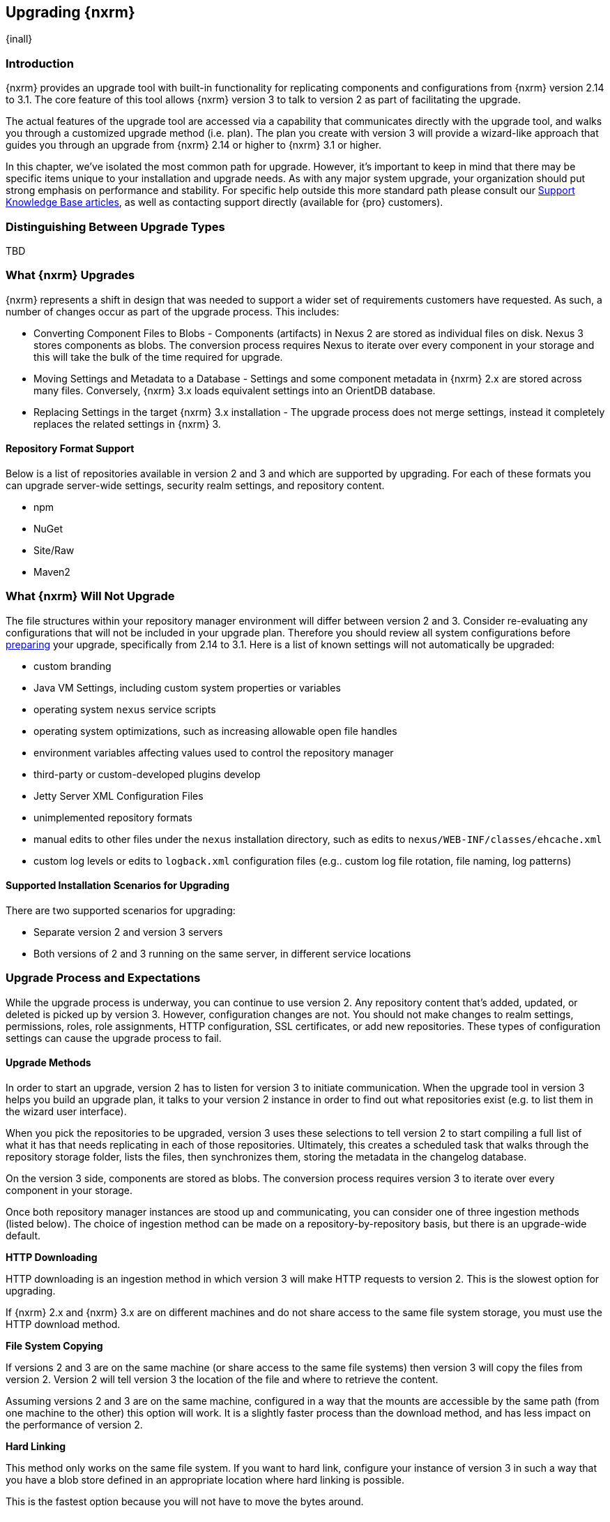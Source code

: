 [[upgrading]]
==  Upgrading {nxrm}
{inall}

[[upgrade-introduction]]
=== Introduction

{nxrm} provides an upgrade tool with built-in functionality for replicating components and configurations from
{nxrm} version 2.14 to 3.1. The core feature of this tool allows {nxrm} version 3 to talk to version 2 as part of
facilitating the upgrade.

The actual features of the upgrade tool are accessed via a capability that communicates directly with the upgrade
tool, and walks you through a customized upgrade method (i.e. plan). The plan you create with version 3 will
provide a wizard-like approach that guides you through an upgrade from {nxrm} 2.14 or higher to {nxrm} 3.1 or
higher.

In this chapter, we've isolated the most common path for upgrade. However, it's important to keep in mind that
there may be specific items unique to your installation and upgrade needs. As with any major system upgrade, your
organization should put strong emphasis on performance and stability. For specific help outside this more
standard path please consult our
https://support.sonatype.com/hc/en-us/sections/204911768-Installation-Upgrade-and-Compatibility[Support Knowledge
Base articles], as well as contacting support directly (available for {pro} customers).

////
Add 'should I upgrade' section here
////


[[upgrade-types]]
=== Distinguishing Between Upgrade Types

TBD

////
Could be merged into should I upgrade
Per comment by Peter clarify and distinguish upgrades from 2.x to 2.x, 2.x to 3.x, and 3.x. to 3.x are different

Upgrading versions

2.x to 2.x
Adapt, link to https://books.sonatype.com/nexus-book/reference/upgrading.html

2.x to 3.x
Adapt, link KB articles

https://support.sonatype.com/hc/en-us/articles/217967608

3.x. to 3.x
The repository manager separates its configuration and data storage from the application, it is easy to 
upgrade an existing installation. There are two ways to upgrade: with the installer application or the 
distribution file.

To keep the upgrade simple schedule downtime to preserve important directories during the process. Follow the 
steps in the support https://support.sonatype.com/hc/en-us/articles/217967608[knowledge base article].

NOTE: Upgrading to {oss} 3.0.0 can only be performed by users who run the milestone 7 release of the repository 
manager. Be sure to manually back up the milestone 7 data directory to another location. It is a crucial step to 
properly upgrade the application.

////

[[upgrade-contents]]
=== What {nxrm} Upgrades

{nxrm} represents a shift in design that was needed to support a wider set of requirements
customers have requested. As such, a number of changes occur as part of the upgrade process. This includes:

* Converting Component Files to Blobs - Components (artifacts) in Nexus 2 are stored as individual files on disk.
  Nexus 3 stores components as blobs. The conversion process requires Nexus to iterate over every component in
  your storage and this will take the bulk of the time required for upgrade.
* Moving Settings and Metadata to a Database - Settings and some component metadata in {nxrm} 2.x are stored
  across many files. Conversely, {nxrm} 3.x loads equivalent settings into an OrientDB database.
* Replacing Settings in the target {nxrm} 3.x installation - The upgrade process does not merge settings, instead
  it completely replaces the related settings in {nxrm} 3.

[[upgrade-repo-support]]
==== Repository Format Support

Below is a list of repositories available in version 2 and 3 and which are supported by upgrading. For each of 
these formats you can upgrade server-wide settings, security realm settings, and repository content.

* npm
* NuGet
* Site/Raw
* Maven2

////
* RubyGems
////

[[not-upgraded]]
=== What {nxrm} Will Not Upgrade

The file structures within your repository manager environment will differ between version 2 and 3. Consider 
re-evaluating any configurations that will not be included in your upgrade plan. Therefore you should review all
system configurations before <<upgrade-prep,preparing>> your upgrade, specifically from 2.14 to 3.1. Here is a 
list of known settings will not automatically be upgraded:

* custom branding
* Java VM Settings, including custom system properties or variables
* operating system `nexus` service scripts
* operating system optimizations, such as increasing allowable open file handles
* environment variables affecting values used to control the repository manager
* third-party or custom-developed plugins develop 
* Jetty Server XML Configuration Files
* unimplemented repository formats
* manual edits to other files under the `nexus` installation directory, such as edits to `nexus/WEB-INF/classes/ehcache.xml`
* custom log levels or edits to `logback.xml` configuration files (e.g.. custom log file rotation, file naming, log patterns)


[[upgrade-architecture]]
==== Supported Installation Scenarios for Upgrading

There are two supported scenarios for upgrading:

* Separate version 2 and version 3 servers
* Both versions of 2 and 3 running on the same server, in different service locations

[[upgrade-process-expectations]]
=== Upgrade Process and Expectations

While the upgrade process is underway, you can continue to use version 2. Any repository content that’s added,
updated, or deleted is picked up by version 3. However, configuration changes are not. You should not make
changes to realm settings, permissions, roles, role assignments, HTTP configuration, SSL certificates, or add new
repositories. These types of configuration settings can cause the upgrade process to fail.

[[upgrade-methods]]
==== Upgrade Methods

In order to start an upgrade, version 2 has to listen for version 3 to initiate communication. When the upgrade
tool in version 3 helps you build an upgrade plan, it talks to your version 2 instance in order to find out what
repositories exist (e.g. to list them in the wizard user interface). 

When you pick the repositories to be upgraded, version 3 uses these selections to tell version 2 to start
compiling a full list of what it has that needs replicating in each of those repositories. Ultimately, this
creates a scheduled task that walks through the repository storage folder, lists the files, then synchronizes
them, storing the metadata in the changelog database.

On the version 3 side, components are stored as blobs. The conversion process requires version 3 to iterate over 
every component in your storage.

Once both repository manager instances are stood up and communicating, you can consider one of three ingestion
methods (listed below). The choice of ingestion method can be made on a repository-by-repository basis, but there
is an upgrade-wide default.

////
Expand on what types of architectures might benefit from the listed options
////

*HTTP Downloading*

HTTP downloading is an ingestion method in which version 3 will make HTTP requests to version 2. This is the 
slowest option for upgrading.

If {nxrm} 2.x and {nxrm} 3.x are on different machines and do not share access to the same file system storage, 
you must use the HTTP download method.

*File System Copying*

If versions 2 and 3 are on the same machine (or share access to the same file systems) then version 3 will 
copy the files from version 2. Version 2 will tell version 3 the location of the file and where to retrieve the 
content. 

Assuming versions 2 and 3 are on the same machine, configured in a way that the mounts are accessible by the same 
path (from one machine to the other) this option will work. It is a slightly faster process than the download 
method, and has less impact on the performance of version 2.

*Hard Linking*

This method only works on the same file system. If you want to hard link, configure your instance of version 3 in 
such a way that you have a blob store defined in an appropriate location where hard linking is possible.

This is the fastest option because you will not have to move the bytes around.

[[upgrade-prep]]
==== Preparing for an Upgrade

If you decide to upgrade, the most critical decisions you or your organization make around the upgrade method
chosen should include:

* What ingestion methods are available to you
* Where components will be transferred when the upgrade is complete
* Which of the two installation scenarios is best for your upgrade method
* Identification of a maintenance window for version 2 to allow the upgrade to proceed without interruption
* Required system storage

In addition, the following items and settings should be reviewed:

////

When upgrading, other configurations may be of consideration...

////

*Repository IDs*

Before migrating repositories to version 3, find the repository IDs in version 2 and plan how you will 
rename any conflicting repositories in version 3. Contact our https://support.sonatype.com/hc/en-us[support 
team] to learn on how to do this safely.


*Repository Groups*

Review the contents of your repository groups. If empty, the upgrade plan will not permit transfer, as validation 
will fail.

*User Tokens*

The upgrade tool can only replicate pre-existing user tokens from version 2 to 3 if the 'Enabled' box in version 
2 is checked. In version 2, click the 'User Token' tab, in the 'Administration' menu, and enable the setting. 


*Repository Health Check and SSL Health Check*

You can include both your existing {rhc} and its corresponding SSL trust store configuration when you upgrade 
from version 2 to version 3. If you are a {oss} user you only have the ability to upgrade your settings from the 
'Health Check: Configuration' capability. If you run {pro}, you can also upgrade your existing 'SSL: Health 
Check' settings in version 2 to version 3. After the upgrade is complete settings for both 'Health Check: 
Configuration' and 'SSL: Health Check' capabilities will be enabled in version 3, as they were in version 2.

*Repository Targets and Target Privileges*

If upgrading your Repository Targets from version 2 to version 3, it is recommended you also upgrade your Target 
Privileges and vice versa.  If you do not upgrade both, you may find that you need to make further adjustments to 
version 3 configuration to have things work as they did in version 2.


[[upgrade-security]]
==== Security and Upgrade

*{nxrm} 2 Roles*
Roles which are migrated from Nexus 2 will have a role id in Nexus 3 that starts with nx2- . Role descriptions created during the upgrade process will have the word (legacy) in their description.

Nexus 2 Repository Targets
Repository Targets from Nexus 2 will be converted to Content Selectors in Nexus 3. Content Selector names must not contain special characters, therefore the upgrade process will replace adjacent unsupported characters with underscores ( _ ). For example a repository target in Nexus 2 named “All (Any Repository)”  will be converted to a content selector named “All_Any_Repository” in Nexus 3.


*NuGet API Key*

The upgrade tool will add all keys to {nxrm} 3 that are present in {nxrm} 2.14 when asked, even if the version 2 
NuGet API Key Realm is not active. This is because there is no explicit on or off setting for NuGet keys.

////
NO IQ Server capability in 3.1

*IQ Server*

{inrmonly}

If upgrading {iq} settings and configuration, ensure that your licenses include the integration for both versions 
2 and 3. Your configuration for 'IQ Server URL', 'Username', 'Password', and 'Request Timeout' will be included 
in the upgrade. Additional configuration, such as analysis properties, trust store usage, and the enabled {iq} 
connection itself will be replicated from versions 2 to 3.
////

[[upgrade-performance]]
==== Performance and Tuning for Upgrading

When considering upgrade time and speed, take into account all enabled scheduled tasks on your version 2 instance
that you may not need. Depending on your configuration of version 2 you could optimize the performance of the
application by:

* Disabling system feeds
* Disabling repair tasks
* Reviewing the Custom Metadata capability (when enabled)
* Removing unused snapshots
* Removing old scheduled tasks not in use
* Removing repositories no longer supported by the repository manager (e.g. 
https://support.sonatype.com/hc/en-us/articles/217611787-codehaus-org-Repositories-Should-Be-Removed-From-Your-Nexus-Instance[Codehaus repositories])
* Disabling 'Rebuild Maven Metadata Files' scheduled tasks
* Increasing your file size limit

NOTE: The quality of your network, can impact the speed of ingestion methods (e.g HTTP download).

[[upgrade-file-systems]]
==== File System Considerations

Components in {nxrm} 2.x are stored as individual files on disk, while {nxrm} 3,x stores components as blobs. The
conversion process requires the repository manager to iterate every component in your storage. This process will
take the bulk of the time required for upgrading. While discussed in greater detail in
<<admin-repository-blobstores,Chapter 4>>, {nxrm} 3.x does allow you to create new blob stores and determine the
amount of space for each, if more than one exists. However, it is important to consider how you want to organize
this storage mechanism, and the differences in previous versions of {nxrm}.

When upgrading, make sure you have enough storage capacity in the destined file system(s). For instance, if you
are using the hard linking <<upgrade-methods,method>>, the bytes themselves are not duplicated (saving space),
but you must ensure there are enough free inodes for the content you want to transfer during upgrade.

On a final note, if you have configured your repository manager HTTP context, and path as a reverse proxy server,
the traffic coming from version 2 could be busy as you start the upgrade steps. 

NOTE: HTTP download ingestion puts more load on your version 2 instance than other ingestion methods, because 
this method requires version 2 to serve all of the content. Copying and hard linking only have to be told where 
the file is, and they obtain it from the file system, directly.

[[upgrade-start]]
=== Starting the Upgrade

After considerations around system performance and storage are taken into account, there are a few basic steps 
to start the upgrade:

* Upgrade the {nxrm} 2.x to version 2.14 or higher, and configure the upgrade capability that allows 
you to synchronize that instance with {nxrm} 3.1 or later.
* Run 2.14 or later on one server, and version 3.1 or later on another non-conflicting server.
* Configure the migration-agent in version 2 and start the upgrade wizard in version 3.

{nxrm} 3.1 provides a tool to instruct you through upgrading in three phases:

 * 'Preparing', the phase that prepares the transfer and creation of all components.
 * 'Synchronizing', the phase that counts and processes all components set to upgrade.
 * 'Finishing', the phase that performs final clean up, then closes the process.

To execute the upgrade plan you must open the connection between version 2 and 3. The connection finds what 
repositories exist and lists them in the upgrade wizard. It enables the port you configured to run version 2 
remotely in order to communicate with version 3. The upgrade plan, as a whole, is a two-part process where 
version 2 must be set up to listen for a version 3 instance in order for the former to talk to the latter.

[[upgrade-configuration]]
==== Enabling Upgrade in Version 2

In version 2, activate the 'Migration: Agent' capability to open the connection for the migration-agent. Follow 
these steps:

* Click 'Administration' in the left-hand panel
* Open the 'Capabilities' screen
* Select 'New' to prompt the 'Create new capability' modal
* Select 'Migration: Agent' as your capability 'Type'
* Click 'Add' to close the modal

In the lower section of the 'Capabilities' interface, the repository manager acknowledges the migration-agent as 
'Active'. 

[[upgrade-plan]]
==== Enabling Upgrade in Version 3

Next, sign in to your version 3 instance. You will create a 'Migration' capability to enable the feature. When 
enabled, the 'Migration' item appears in the 'Administration' menu, under 'System'. Follow these steps to 
activate the capability:

* Click 'System', to open the 'Capabilities' screen
* Click 'Create capability'
* Select 'Migration', then click 'Create capability' to enable the upgrade

[[upgrade-content]]
==== Upgrading Content

After you establish upgrade capabilities for versions 2 and 3, you will activate the tool to start your 
upgrade. In version 3 go to the 'Administration' menu and select 'Migration', located under 'System'.

Overview:: The tool provides an overview of what is allowed for an upgrade as well as warnings on what 
cannot be upgraded.

Agent Connection:: This screen presents two fields, 'URL' and 'Access Token'. The 'URL' field should contain the
base URL (including context path) of your version 2 server (e.g. +http://localhost:8081/nexus/+). The 'Access 
Token' field should contain the security key from your version 2 'Migration: Agent' capability details.

Content:: This screen displays checkboxes for compatible component formats ('Repositories'), security features 
('Security'), and server configuration ('System'). For 'Repositories' you can select 'User-Managed Repositories', 
'Repository Targets', and 'Health Check'. For 'Security' you can choose from 'Anonymous', 'LDAP Configuration', 
'NuGet API-Key', 'Realms', 'Roles', 'SSL Certificates', 'Target Privileges', 'Users', 'Crowd', and 'User Tokens'. 
For 'System' you can select 'Email', 'HTTP Configuration', and 'IQ Server' configurations.

NOTE: Repository targets, which use regular expressions to match and filter specific content will upgrade to JEXL 
syntax, used for <<content-selectors,content selectors>>.

Repository Defaults:: If 'User-Managed Repositories' is one of your selections from the 'Content' screen, the 
'Repository Defaults' screen allows you to select directory destination and upgrade method. The first dropdown 
menu, 'Destination' gives your option to pick a blob store name different than the default. The second dropdown
menu, 'Method', allows you to choose among hard linking, copying local files or downloading. This section allows 
you to click and change each repository's individual method and destination (i.e. blob store).

Repositories:: If 'User-Managed Repositories' is one of your selections from the 'Content' screen, the 
'Repositories' screen allows you to select which repositories you want to upgrade. You can either select all 
repositories with one click, at the top of the table. Alternatively, you can click each individual repository. In 
addition to 'Repository', the table displays information around the status of the repository.

Preview:: This table displays a preview of the content set for upgrade, selected in the previous screens. 
Click 'Begin', then confirm from the modal, that you want to start the upgrade. After the preview 'Preparing', 
'Synchronizing', and 'Finishing' will follow.

When the final content upgrade ends, go to your version 3 instance to see all your content replicated there.
